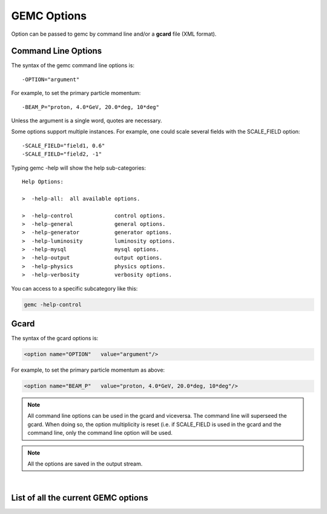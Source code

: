 .. _gemcOption:

############
GEMC Options
############

Option can be passed to gemc by command line and/or a **gcard** file (XML format).


Command Line Options
--------------------

The syntax of the gemc command line options is::

   -OPTION="argument"

For example, to set the primary particle momentum::

   -BEAM_P="proton, 4.0*GeV, 20.0*deg, 10*deg"

Unless the argument is a single word, quotes are necessary.

Some options support multiple instances. For example, one could scale several fields with the SCALE_FIELD option::

 -SCALE_FIELD="field1, 0.6"
 -SCALE_FIELD="field2, -1"


Typing gemc -help will show the help sub-categories::


 Help Options:

 >  -help-all:  all available options.

 >  -help-control             control options.
 >  -help-general             general options.
 >  -help-generator           generator options.
 >  -help-luminosity          luminosity options.
 >  -help-mysql               mysql options.
 >  -help-output              output options.
 >  -help-physics             physics options.
 >  -help-verbosity           verbosity options.

You can access to a specific subcategory like this:

.. code-block:: bash

 gemc -help-control


Gcard
-----

The syntax of the gcard options is:

.. code-block:: bash

 <option name="OPTION"   value="argument"/>

For example, to set the primary particle momentum as above:

.. code-block:: bash

 <option name="BEAM_P"   value="proton, 4.0*GeV, 20.0*deg, 10*deg"/>


.. note::

 All command line options can be used in the gcard and viceversa. The command line will superseed the gcard. When doing so,
 the option multiplicity is reset (i.e. if SCALE_FIELD is used in the gcard and the command line, only the command line option
 will be used.

.. note::

 All the options are saved in the output stream.

|

List of all the current GEMC options
------------------------------------

.. raw:: html

   <div style="margin-top:10px;">
   	<iframe width="99%" height="10000" src="allOptions.html" frameborder="0" ></iframe>
   </div>





